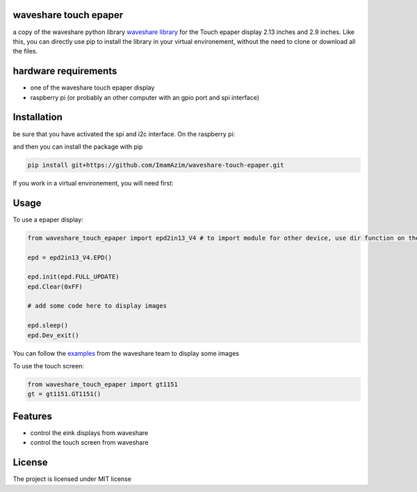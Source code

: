 waveshare touch epaper
=========================

a copy of the waveshare python library `waveshare library <https://github.com/waveshareteam/Touch_e-Paper_HAT>`_ for the Touch epaper display 2.13 inches and 2.9 inches. Like this, you can directly use pip to install the library in your virtual environement, without the need to clone or download all the files.

hardware requirements
=======================

* one of the waveshare touch epaper display
* raspberry pi (or probably an other computer with an gpio port and spi interface)

Installation
============

be sure that you have activated the spi and i2c interface. On the raspberry pi:

.. code-block:: bash
    sudo raspi-config nonint do_spi 1
    sudo raspi-config nonint do_i2c 1

and then you can install the package with pip

.. code-block:: bash

    pip install git+https://github.com/ImamAzim/waveshare-touch-epaper.git

If you work in a virtual environement, you will need first:

.. code-block:: bash
    sudo apt-get install python3-pip
    sudo apt-get install python3-venv


Usage
========


To use a epaper display:

.. code-block:: python

    from waveshare_touch_epaper import epd2in13_V4 # to import module for other device, use dir function on the package name

    epd = epd2in13_V4.EPD()

    epd.init(epd.FULL_UPDATE)
    epd.Clear(0xFF)

    # add some code here to display images

    epd.sleep()
    epd.Dev_exit()

You can follow the `examples <https://github.com/waveshareteam/Touch_e-Paper_HAT/tree/main/python/examples>`_ from the waveshare team to display some images

To use the touch screen:

.. code-block:: python

    from waveshare_touch_epaper import gt1151
    gt = gt1151.GT1151()


Features
========

* control the eink displays from waveshare
* control the touch screen from waveshare


License
=======

The project is licensed under MIT license
